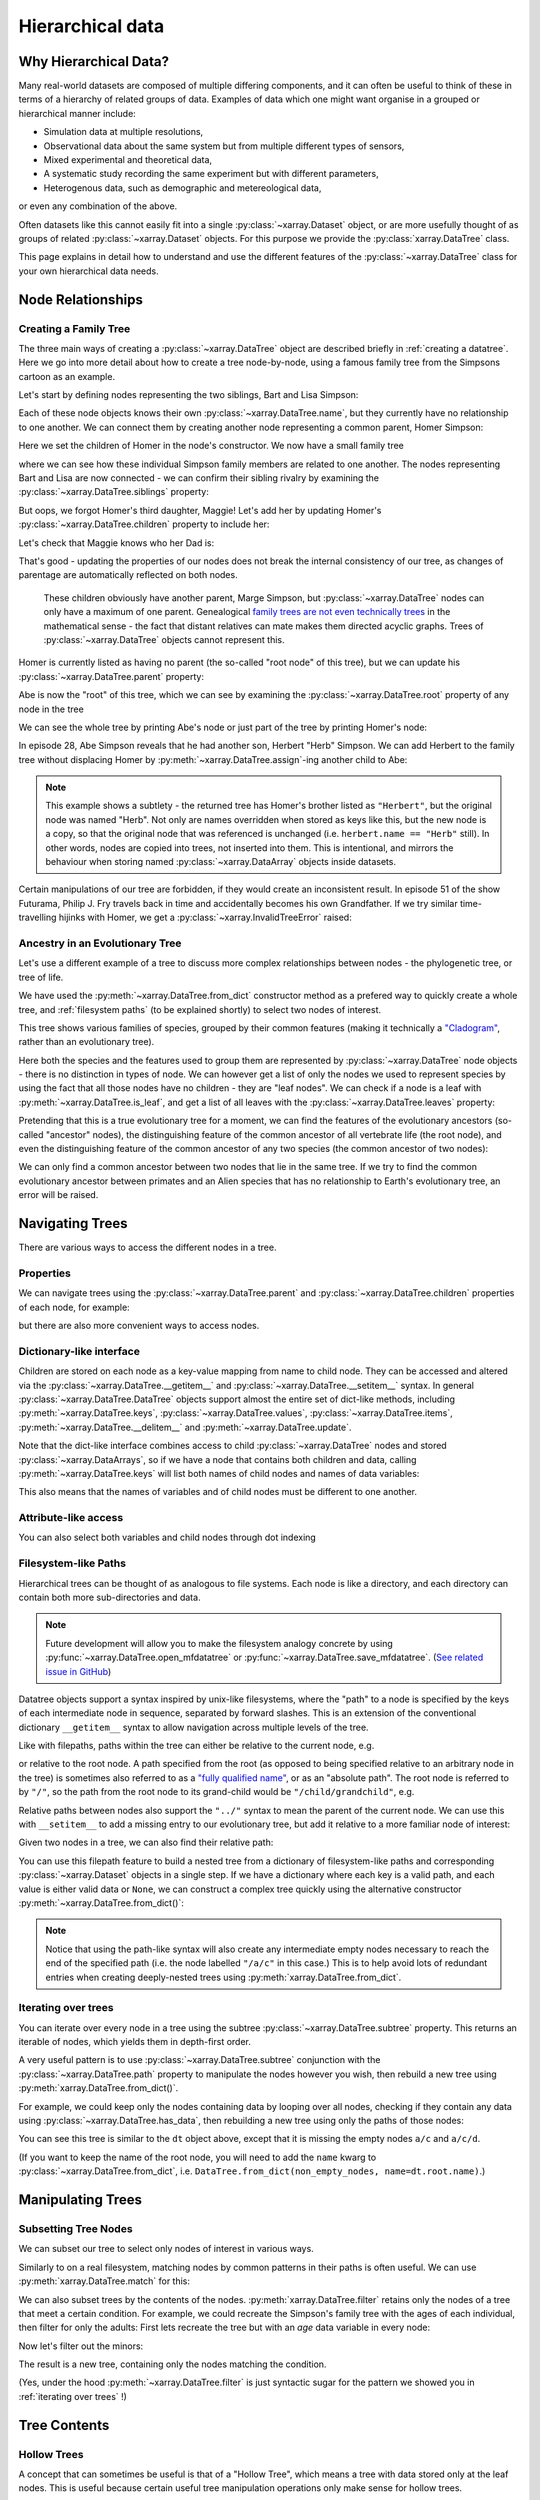 .. _hierarchical-data:

Hierarchical data
=================

.. ipython:: python
    :suppress:

    import numpy as np
    import pandas as pd
    import xarray as xr

    np.random.seed(123456)
    np.set_printoptions(threshold=10)

    %xmode minimal

Why Hierarchical Data?
----------------------

Many real-world datasets are composed of multiple differing components,
and it can often be useful to think of these in terms of a hierarchy of related groups of data.
Examples of data which one might want organise in a grouped or hierarchical manner include:

- Simulation data at multiple resolutions,
- Observational data about the same system but from multiple different types of sensors,
- Mixed experimental and theoretical data,
- A systematic study recording the same experiment but with different parameters,
- Heterogenous data, such as demographic and metereological data,

or even any combination of the above.

Often datasets like this cannot easily fit into a single :py:class:`~xarray.Dataset` object,
or are more usefully thought of as groups of related :py:class:`~xarray.Dataset` objects.
For this purpose we provide the :py:class:`xarray.DataTree` class.

This page explains in detail how to understand and use the different features
of the :py:class:`~xarray.DataTree` class for your own hierarchical data needs.

.. _node relationships:

Node Relationships
------------------

.. _creating a family tree:

Creating a Family Tree
~~~~~~~~~~~~~~~~~~~~~~

The three main ways of creating a :py:class:`~xarray.DataTree` object are described briefly in :ref:`creating a datatree`.
Here we go into more detail about how to create a tree node-by-node, using a famous family tree from the Simpsons cartoon as an example.

Let's start by defining nodes representing the two siblings, Bart and Lisa Simpson:

.. ipython:: python

    bart = xr.DataTree(name="Bart")
    lisa = xr.DataTree(name="Lisa")

Each of these node objects knows their own :py:class:`~xarray.DataTree.name`, but they currently have no relationship to one another.
We can connect them by creating another node representing a common parent, Homer Simpson:

.. ipython:: python

    homer = xr.DataTree(name="Homer", children={"Bart": bart, "Lisa": lisa})

Here we set the children of Homer in the node's constructor.
We now have a small family tree

.. ipython:: python

    homer

where we can see how these individual Simpson family members are related to one another.
The nodes representing Bart and Lisa are now connected - we can confirm their sibling rivalry by examining the :py:class:`~xarray.DataTree.siblings` property:

.. ipython:: python

    list(homer["Bart"].siblings)

But oops, we forgot Homer's third daughter, Maggie! Let's add her by updating Homer's :py:class:`~xarray.DataTree.children` property to include her:

.. ipython:: python

    maggie = xr.DataTree(name="Maggie")
    homer.children = {"Bart": bart, "Lisa": lisa, "Maggie": maggie}
    homer

Let's check that Maggie knows who her Dad is:

.. ipython:: python

    maggie.parent.name

That's good - updating the properties of our nodes does not break the internal consistency of our tree, as changes of parentage are automatically reflected on both nodes.

    These children obviously have another parent, Marge Simpson, but :py:class:`~xarray.DataTree` nodes can only have a maximum of one parent.
    Genealogical `family trees are not even technically trees <https://en.wikipedia.org/wiki/Family_tree#Graph_theory>`_ in the mathematical sense -
    the fact that distant relatives can mate makes them directed acyclic graphs.
    Trees of :py:class:`~xarray.DataTree` objects cannot represent this.

Homer is currently listed as having no parent (the so-called "root node" of this tree), but we can update his :py:class:`~xarray.DataTree.parent` property:

.. ipython:: python

    abe = xr.DataTree(name="Abe")
    abe.children = {"Homer": homer}

Abe is now the "root" of this tree, which we can see by examining the :py:class:`~xarray.DataTree.root` property of any node in the tree

.. ipython:: python

    maggie.root.name

We can see the whole tree by printing Abe's node or just part of the tree by printing Homer's node:

.. ipython:: python

    abe
    abe["Homer"]


In episode 28, Abe Simpson reveals that he had another son, Herbert "Herb" Simpson.
We can add Herbert to the family tree without displacing Homer by :py:meth:`~xarray.DataTree.assign`-ing another child to Abe:

.. ipython:: python

    herbert = xr.DataTree(name="Herb")
    abe = abe.assign({"Herbert": herbert})
    abe

    abe["Herbert"].name
    herbert.name

.. note::
   This example shows a subtlety - the returned tree has Homer's brother listed as ``"Herbert"``,
   but the original node was named "Herb". Not only are names overridden when stored as keys like this,
   but the new node is a copy, so that the original node that was referenced is unchanged (i.e. ``herbert.name == "Herb"`` still).
   In other words, nodes are copied into trees, not inserted into them.
   This is intentional, and mirrors the behaviour when storing named :py:class:`~xarray.DataArray` objects inside datasets.

Certain manipulations of our tree are forbidden, if they would create an inconsistent result.
In episode 51 of the show Futurama, Philip J. Fry travels back in time and accidentally becomes his own Grandfather.
If we try similar time-travelling hijinks with Homer, we get a :py:class:`~xarray.InvalidTreeError` raised:

.. ipython:: python
    :okexcept:

    abe["Homer"].children = {"Abe": abe}

.. _evolutionary tree:

Ancestry in an Evolutionary Tree
~~~~~~~~~~~~~~~~~~~~~~~~~~~~~~~~

Let's use a different example of a tree to discuss more complex relationships between nodes - the phylogenetic tree, or tree of life.

.. ipython:: python

    vertebrates = xr.DataTree.from_dict(
        {
            "/Sharks": None,
            "/Bony Skeleton/Ray-finned Fish": None,
            "/Bony Skeleton/Four Limbs/Amphibians": None,
            "/Bony Skeleton/Four Limbs/Amniotic Egg/Hair/Primates": None,
            "/Bony Skeleton/Four Limbs/Amniotic Egg/Hair/Rodents & Rabbits": None,
            "/Bony Skeleton/Four Limbs/Amniotic Egg/Two Fenestrae/Dinosaurs": None,
            "/Bony Skeleton/Four Limbs/Amniotic Egg/Two Fenestrae/Birds": None,
        },
        name="Vertebrae",
    )

    primates = vertebrates["/Bony Skeleton/Four Limbs/Amniotic Egg/Hair/Primates"]
    dinosaurs = vertebrates[
        "/Bony Skeleton/Four Limbs/Amniotic Egg/Two Fenestrae/Dinosaurs"
    ]

We have used the :py:meth:`~xarray.DataTree.from_dict` constructor method as a prefered way to quickly create a whole tree,
and :ref:`filesystem paths` (to be explained shortly) to select two nodes of interest.

.. ipython:: python

    vertebrates

This tree shows various families of species, grouped by their common features (making it technically a `"Cladogram" <https://en.wikipedia.org/wiki/Cladogram>`_,
rather than an evolutionary tree).

Here both the species and the features used to group them are represented by :py:class:`~xarray.DataTree` node objects - there is no distinction in types of node.
We can however get a list of only the nodes we used to represent species by using the fact that all those nodes have no children - they are "leaf nodes".
We can check if a node is a leaf with :py:meth:`~xarray.DataTree.is_leaf`, and get a list of all leaves with the :py:class:`~xarray.DataTree.leaves` property:

.. ipython:: python

    primates.is_leaf
    [node.name for node in vertebrates.leaves]

Pretending that this is a true evolutionary tree for a moment, we can find the features of the evolutionary ancestors (so-called "ancestor" nodes),
the distinguishing feature of the common ancestor of all vertebrate life (the root node),
and even the distinguishing feature of the common ancestor of any two species (the common ancestor of two nodes):

.. ipython:: python

    [node.name for node in primates.ancestors]
    primates.root.name
    primates.find_common_ancestor(dinosaurs).name

We can only find a common ancestor between two nodes that lie in the same tree.
If we try to find the common evolutionary ancestor between primates and an Alien species that has no relationship to Earth's evolutionary tree,
an error will be raised.

.. ipython:: python
    :okexcept:

    alien = xr.DataTree(name="Xenomorph")
    primates.find_common_ancestor(alien)


.. _navigating trees:

Navigating Trees
----------------

There are various ways to access the different nodes in a tree.

Properties
~~~~~~~~~~

We can navigate trees using the :py:class:`~xarray.DataTree.parent` and :py:class:`~xarray.DataTree.children` properties of each node, for example:

.. ipython:: python

    lisa.parent.children["Bart"].name

but there are also more convenient ways to access nodes.

Dictionary-like interface
~~~~~~~~~~~~~~~~~~~~~~~~~

Children are stored on each node as a key-value mapping from name to child node.
They can be accessed and altered via the :py:class:`~xarray.DataTree.__getitem__` and :py:class:`~xarray.DataTree.__setitem__` syntax.
In general :py:class:`~xarray.DataTree.DataTree` objects support almost the entire set of dict-like methods,
including :py:meth:`~xarray.DataTree.keys`, :py:class:`~xarray.DataTree.values`, :py:class:`~xarray.DataTree.items`,
:py:meth:`~xarray.DataTree.__delitem__` and :py:meth:`~xarray.DataTree.update`.

.. ipython:: python

    vertebrates["Bony Skeleton"]["Ray-finned Fish"]

Note that the dict-like interface combines access to child :py:class:`~xarray.DataTree` nodes and stored :py:class:`~xarray.DataArrays`,
so if we have a node that contains both children and data, calling :py:meth:`~xarray.DataTree.keys` will list both names of child nodes and
names of data variables:

.. ipython:: python

    dt = xr.DataTree(
        dataset=xr.Dataset({"foo": 0, "bar": 1}),
        children={"a": xr.DataTree(), "b": xr.DataTree()},
    )
    print(dt)
    list(dt.keys())

This also means that the names of variables and of child nodes must be different to one another.

Attribute-like access
~~~~~~~~~~~~~~~~~~~~~

You can also select both variables and child nodes through dot indexing

.. ipython:: python

    dt.foo
    dt.a

.. _filesystem paths:

Filesystem-like Paths
~~~~~~~~~~~~~~~~~~~~~

Hierarchical trees can be thought of as analogous to file systems.
Each node is like a directory, and each directory can contain both more sub-directories and data.

.. note::

    Future development will allow you to make the filesystem analogy concrete by
    using :py:func:`~xarray.DataTree.open_mfdatatree` or
    :py:func:`~xarray.DataTree.save_mfdatatree`.
    (`See related issue in GitHub <https://github.com/xarray-contrib/datatree/issues/55>`_)

Datatree objects support a syntax inspired by unix-like filesystems,
where the "path" to a node is specified by the keys of each intermediate node in sequence,
separated by forward slashes.
This is an extension of the conventional dictionary ``__getitem__`` syntax to allow navigation across multiple levels of the tree.

Like with filepaths, paths within the tree can either be relative to the current node, e.g.

.. ipython:: python

    abe["Homer/Bart"].name
    abe["./Homer/Bart"].name  # alternative syntax

or relative to the root node.
A path specified from the root (as opposed to being specified relative to an arbitrary node in the tree) is sometimes also referred to as a
`"fully qualified name" <https://www.unidata.ucar.edu/blogs/developer/en/entry/netcdf-zarr-data-model-specification#nczarr_fqn>`_,
or as an "absolute path".
The root node is referred to by ``"/"``, so the path from the root node to its grand-child would be ``"/child/grandchild"``, e.g.

.. ipython:: python

    # access lisa's sibling by a relative path.
    lisa["../Bart"]
    # or from absolute path
    lisa["/Homer/Bart"]


Relative paths between nodes also support the ``"../"`` syntax to mean the parent of the current node.
We can use this with ``__setitem__`` to add a missing entry to our evolutionary tree, but add it relative to a more familiar node of interest:

.. ipython:: python

    primates["../../Two Fenestrae/Crocodiles"] = xr.DataTree()
    print(vertebrates)

Given two nodes in a tree, we can also find their relative path:

.. ipython:: python

    bart.relative_to(lisa)

You can use this filepath feature to build a nested tree from a dictionary of filesystem-like paths and corresponding :py:class:`~xarray.Dataset` objects in a single step.
If we have a dictionary where each key is a valid path, and each value is either valid data or ``None``,
we can construct a complex tree quickly using the alternative constructor :py:meth:`~xarray.DataTree.from_dict()`:

.. ipython:: python

    d = {
        "/": xr.Dataset({"foo": "orange"}),
        "/a": xr.Dataset({"bar": 0}, coords={"y": ("y", [0, 1, 2])}),
        "/a/b": xr.Dataset({"zed": np.nan}),
        "a/c/d": None,
    }
    dt = xr.DataTree.from_dict(d)
    dt

.. note::

    Notice that using the path-like syntax will also create any intermediate empty nodes necessary to reach the end of the specified path
    (i.e. the node labelled ``"/a/c"`` in this case.)
    This is to help avoid lots of redundant entries when creating deeply-nested trees using :py:meth:`xarray.DataTree.from_dict`.

.. _iterating over trees:

Iterating over trees
~~~~~~~~~~~~~~~~~~~~

You can iterate over every node in a tree using the subtree :py:class:`~xarray.DataTree.subtree` property.
This returns an iterable of nodes, which yields them in depth-first order.

.. ipython:: python

    for node in vertebrates.subtree:
        print(node.path)

A very useful pattern is to use :py:class:`~xarray.DataTree.subtree` conjunction with the :py:class:`~xarray.DataTree.path` property to manipulate the nodes however you wish,
then rebuild a new tree using :py:meth:`xarray.DataTree.from_dict()`.

For example, we could keep only the nodes containing data by looping over all nodes,
checking if they contain any data using :py:class:`~xarray.DataTree.has_data`,
then rebuilding a new tree using only the paths of those nodes:

.. ipython:: python

    non_empty_nodes = {node.path: node.dataset for node in dt.subtree if node.has_data}
    xr.DataTree.from_dict(non_empty_nodes)

You can see this tree is similar to the ``dt`` object above, except that it is missing the empty nodes ``a/c`` and ``a/c/d``.

(If you want to keep the name of the root node, you will need to add the ``name`` kwarg to :py:class:`~xarray.DataTree.from_dict`, i.e. ``DataTree.from_dict(non_empty_nodes, name=dt.root.name)``.)

.. _manipulating trees:

Manipulating Trees
------------------

Subsetting Tree Nodes
~~~~~~~~~~~~~~~~~~~~~

We can subset our tree to select only nodes of interest in various ways.

Similarly to on a real filesystem, matching nodes by common patterns in their paths is often useful.
We can use :py:meth:`xarray.DataTree.match` for this:

.. ipython:: python

    dt = xr.DataTree.from_dict(
        {
            "/a/A": None,
            "/a/B": None,
            "/b/A": None,
            "/b/B": None,
        }
    )
    result = dt.match("*/B")
    result

We can also subset trees by the contents of the nodes.
:py:meth:`xarray.DataTree.filter` retains only the nodes of a tree that meet a certain condition.
For example, we could recreate the Simpson's family tree with the ages of each individual, then filter for only the adults:
First lets recreate the tree but with an `age` data variable in every node:

.. ipython:: python

    simpsons = xr.DataTree.from_dict(
        {
            "/": xr.Dataset({"age": 83}),
            "/Herbert": xr.Dataset({"age": 40}),
            "/Homer": xr.Dataset({"age": 39}),
            "/Homer/Bart": xr.Dataset({"age": 10}),
            "/Homer/Lisa": xr.Dataset({"age": 8}),
            "/Homer/Maggie": xr.Dataset({"age": 1}),
        },
        name="Abe",
    )
    simpsons

Now let's filter out the minors:

.. ipython:: python

    simpsons.filter(lambda node: node["age"] > 18)

The result is a new tree, containing only the nodes matching the condition.

(Yes, under the hood :py:meth:`~xarray.DataTree.filter` is just syntactic sugar for the pattern we showed you in :ref:`iterating over trees` !)

.. _Tree Contents:

Tree Contents
-------------

Hollow Trees
~~~~~~~~~~~~

A concept that can sometimes be useful is that of a "Hollow Tree", which means a tree with data stored only at the leaf nodes.
This is useful because certain useful tree manipulation operations only make sense for hollow trees.

You can check if a tree is a hollow tree by using the :py:class:`~xarray.DataTree.is_hollow` property.
We can see that the Simpson's family is not hollow because the data variable ``"age"`` is present at some nodes which
have children (i.e. Abe and Homer).

.. ipython:: python

    simpsons.is_hollow

.. _tree computation:

Computation
-----------

:py:class:`~xarray.DataTree` objects are also useful for performing computations, not just for organizing data.

Operations and Methods on Trees
~~~~~~~~~~~~~~~~~~~~~~~~~~~~~~~

To show how applying operations across a whole tree at once can be useful,
let's first create a example scientific dataset.

.. ipython:: python

    def time_stamps(n_samples, T):
        """Create an array of evenly-spaced time stamps"""
        return xr.DataArray(
            data=np.linspace(0, 2 * np.pi * T, n_samples), dims=["time"]
        )


    def signal_generator(t, f, A, phase):
        """Generate an example electrical-like waveform"""
        return A * np.sin(f * t.data + phase)


    time_stamps1 = time_stamps(n_samples=15, T=1.5)
    time_stamps2 = time_stamps(n_samples=10, T=1.0)

    voltages = xr.DataTree.from_dict(
        {
            "/oscilloscope1": xr.Dataset(
                {
                    "potential": (
                        "time",
                        signal_generator(time_stamps1, f=2, A=1.2, phase=0.5),
                    ),
                    "current": (
                        "time",
                        signal_generator(time_stamps1, f=2, A=1.2, phase=1),
                    ),
                },
                coords={"time": time_stamps1},
            ),
            "/oscilloscope2": xr.Dataset(
                {
                    "potential": (
                        "time",
                        signal_generator(time_stamps2, f=1.6, A=1.6, phase=0.2),
                    ),
                    "current": (
                        "time",
                        signal_generator(time_stamps2, f=1.6, A=1.6, phase=0.7),
                    ),
                },
                coords={"time": time_stamps2},
            ),
        }
    )
    voltages

Most xarray computation methods also exist as methods on datatree objects,
so you can for example take the mean value of these two timeseries at once:

.. ipython:: python

    voltages.mean(dim="time")

This works by mapping the standard :py:meth:`xarray.Dataset.mean()` method over the dataset stored in each node of the
tree one-by-one.

The arguments passed to the method are used for every node, so the values of the arguments you pass might be valid for one node and invalid for another

.. ipython:: python
    :okexcept:

    voltages.isel(time=12)

Notice that the error raised helpfully indicates which node of the tree the operation failed on.

Arithmetic Methods on Trees
~~~~~~~~~~~~~~~~~~~~~~~~~~~

Arithmetic methods are also implemented, so you can e.g. add a scalar to every dataset in the tree at once.
For example, we can advance the timeline of the Simpsons by a decade just by

.. ipython:: python

    simpsons + 10

See that the same change (fast-forwarding by adding 10 years to the age of each character) has been applied to every node.

Mapping Custom Functions Over Trees
~~~~~~~~~~~~~~~~~~~~~~~~~~~~~~~~~~~

You can map custom computation over each node in a tree using :py:meth:`xarray.DataTree.map_over_subtree`.
You can map any function, so long as it takes :py:class:`xarray.Dataset` objects as one (or more) of the input arguments,
and returns one (or more) xarray datasets.

.. note::

    Functions passed to :py:func:`~xarray.DataTree.map_over_subtree` cannot alter nodes in-place.
    Instead they must return new :py:class:`xarray.Dataset` objects.

For example, we can define a function to calculate the Root Mean Square of a timeseries

.. ipython:: python

    def rms(signal):
        return np.sqrt(np.mean(signal**2))

Then calculate the RMS value of these signals:

.. ipython:: python

    voltages.map_over_subtree(rms)

.. _multiple trees:

We can also use the :py:meth:`~xarray.map_over_subtree` decorator to promote a function which accepts datasets into one which
accepts datatrees.

Operating on Multiple Trees
---------------------------

The examples so far have involved mapping functions or methods over the nodes of a single tree,
but we can generalize this to mapping functions over multiple trees at once.

Comparing Trees for Isomorphism
~~~~~~~~~~~~~~~~~~~~~~~~~~~~~~~

For it to make sense to map a single non-unary function over the nodes of multiple trees at once,
each tree needs to have the same structure. Specifically two trees can only be considered similar, or "isomorphic",
if they have the same number of nodes, and each corresponding node has the same number of children.
We can check if any two trees are isomorphic using the :py:meth:`~xarray.DataTree.isomorphic` method.

.. ipython:: python
    :okexcept:

    dt1 = xr.DataTree.from_dict({"a": None, "a/b": None})
    dt2 = xr.DataTree.from_dict({"a": None})
    dt1.isomorphic(dt2)

    dt3 = xr.DataTree.from_dict({"a": None, "b": None})
    dt1.isomorphic(dt3)

    dt4 = xr.DataTree.from_dict({"A": None, "A/B": xr.Dataset({"foo": 1})})
    dt1.isomorphic(dt4)

If the trees are not isomorphic a :py:class:`~xarray.TreeIsomorphismError` will be raised.
Notice that corresponding tree nodes do not need to have the same name or contain the same data in order to be considered isomorphic.

Arithmetic Between Multiple Trees
~~~~~~~~~~~~~~~~~~~~~~~~~~~~~~~~~

Arithmetic operations like multiplication are binary operations, so as long as we have two isomorphic trees,
we can do arithmetic between them.

.. ipython:: python

    currents = xr.DataTree.from_dict(
        {
            "/oscilloscope1": xr.Dataset(
                {
                    "current": (
                        "time",
                        signal_generator(time_stamps1, f=2, A=1.2, phase=1),
                    ),
                },
                coords={"time": time_stamps1},
            ),
            "/oscilloscope2": xr.Dataset(
                {
                    "current": (
                        "time",
                        signal_generator(time_stamps2, f=1.6, A=1.6, phase=0.7),
                    ),
                },
                coords={"time": time_stamps2},
            ),
        }
    )
    currents

    currents.isomorphic(voltages)

We could use this feature to quickly calculate the electrical power in our signal, P=IV.

.. ipython:: python

    power = currents * voltages
    power

Alignment and Coordinate Inheritance
------------------------------------

Data Alignment
~~~~~~~~~~~~~~

The data in different datatree nodes are not totally independent. In particular dimensions (and indexes) in child nodes must be aligned (LINK HERE) with those in their parent nodes.

.. note::
    If you were a previous user of the prototype `xarray-contrib/datatree <https://github.com/xarray-contrib/datatree>`_ package, this is different from what you're used to!
    In that package the data model was that nodes actually were completely unrelated. The data model is now slightly stricter.
    This allows us to provide features like Coordinate Inheritance (LINK BELOW). See the migration guide for more details on the differences (LINK).

To demonstrate, let's first generate some example datasets which are not aligned with one another:

.. ipython:: python

    # (drop the attributes just to make the printed representation shorter)
    ds = xr.tutorial.open_dataset("air_temperature").drop_attrs()

    ds_daily = ds.resample(time="D").mean("time")
    ds_weekly = ds.resample(time="W").mean("time")
    ds_monthly = ds.resample(time="ME").mean("time")

These datasets have different lengths along the ``time`` dimension, and are therefore not aligned along that dimension.

.. ipython:: python

    ds_daily.sizes
    ds_weekly.sizes
    ds_monthly.sizes

Whilst we cannot store these non-alignable variables on a single :py:class:`~xarray.Dataset` object (DEMONSTRATE THIS?), this could be a good use for :py:class:`~xarray.DataTree`!

However, if we try to create a :py:class:`~xarray.DataTree` with these different-length time dimensions present in both parents and children, we will still get an alignment error.

.. ipython:: python
    :okexcept:

    xr.DataTree.from_dict({"daily": ds_daily, "daily/weekly": ds_weekly})

This is because DataTree checks alignment up through the tree, all the way to the root.

.. note::
    This is similar to netCDF's concept of inherited dimensions.

To represent this unalignable data in a single :py:class:`~xarray.DataTree`, we must instead place all variables which are a function of these different-length dimensions into nodes that are not parents of one another, i.e. organize them as siblings.

.. ipython:: python

    dt = xr.DataTree.from_dict(
        {"daily": ds_daily, "weekly": ds_weekly, "monthly": ds_monthly}
    )
    dt

Now we have a valid :py:class:`~xarray.DataTree` structure which contains the data at different time frequencies.

This is a useful way to organise our data because we can still operate on all the groups at once.
For example we can extract all three timeseries at a specific lat-lon location:

.. ipython:: python

    dt.sel(lat=75, lon=300)

or compute the standard deviation of each timeseries to find out how it varies with sampling frequency:

.. ipython:: python

    dt.std(dim="time")

